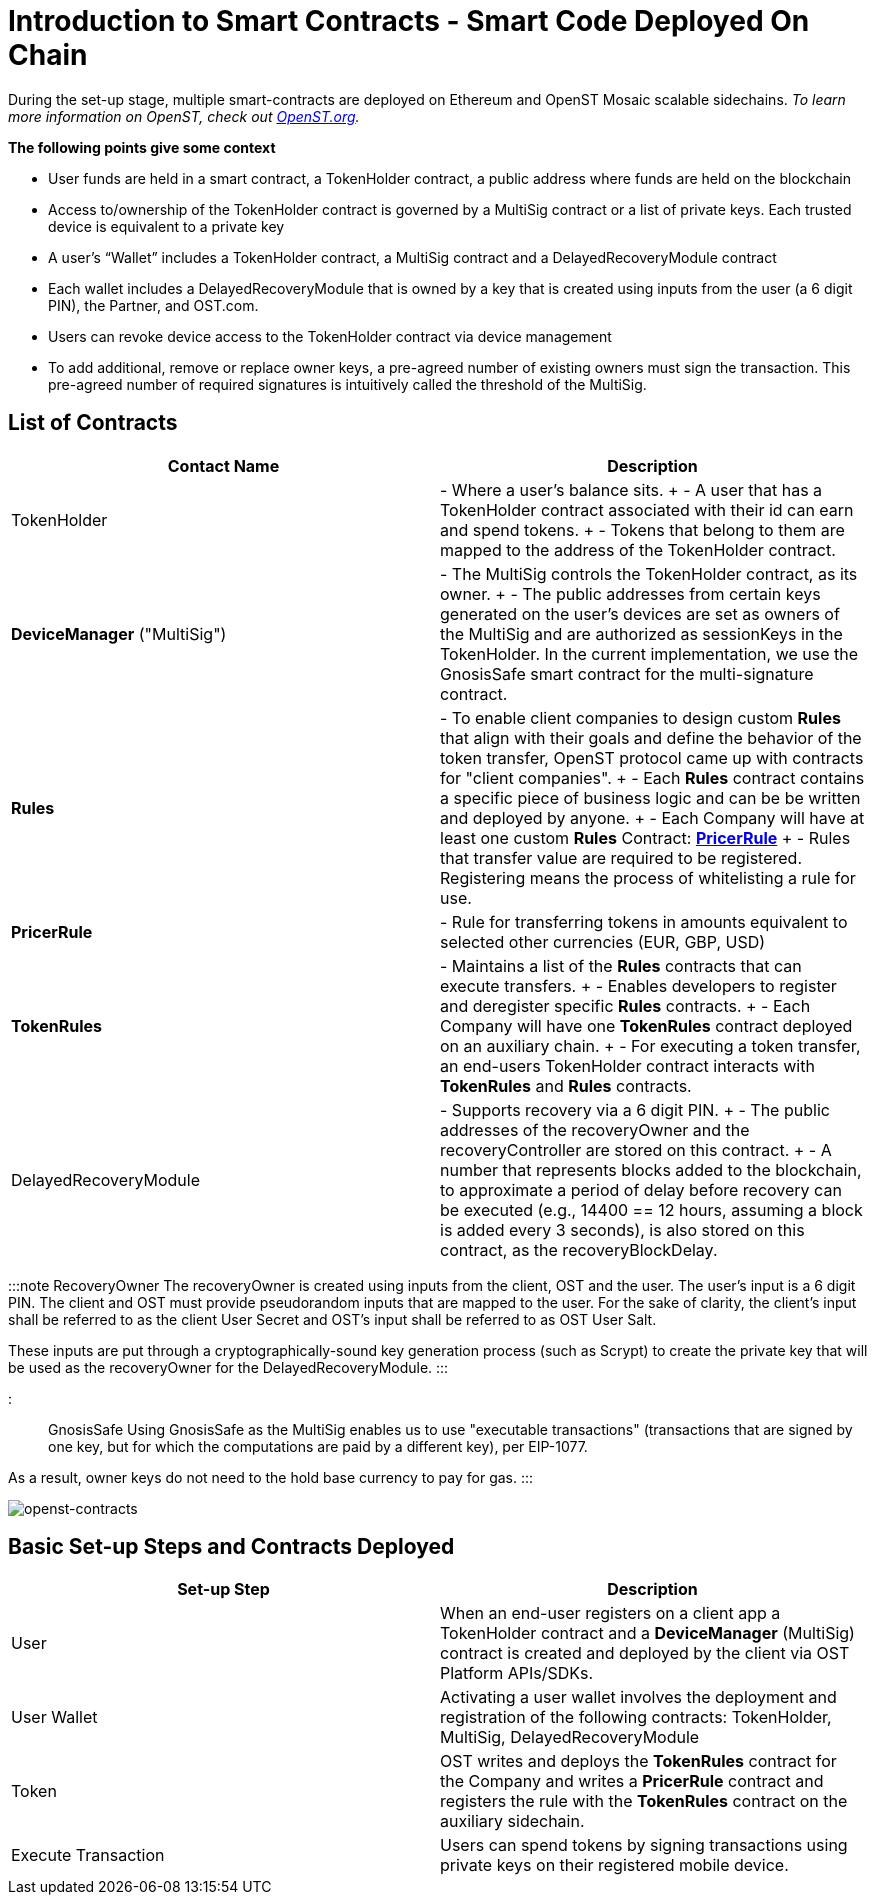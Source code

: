 = Introduction to Smart Contracts - Smart Code Deployed On Chain
:id: smart-contracts
:sidebar_label: Introduction to Smart Contracts

During the set-up stage, multiple smart-contracts are deployed on Ethereum and OpenST Mosaic scalable sidechains.
_To learn more information on OpenST, check out https://openst.org[OpenST.org]._

*The following points give some context*

* User funds are held in a smart contract, a TokenHolder contract, a public address where funds are held on the blockchain
* Access to/ownership of the TokenHolder contract is governed by a MultiSig contract or a list of private keys.
Each trusted device is equivalent to a private key
* A user's "`Wallet`" includes a TokenHolder contract, a MultiSig contract and a DelayedRecoveryModule contract
* Each wallet includes a DelayedRecoveryModule that is owned by a key that is created using inputs from the user (a 6 digit PIN), the Partner, and OST.com.
* Users can revoke device access to the TokenHolder contract via device management
* To add additional, remove or replace owner keys, a pre-agreed number of existing owners must sign the transaction.
This pre-agreed number of required signatures is intuitively called the threshold of the MultiSig.

== List of Contracts

|===
| Contact Name | Description

| TokenHolder
| - Where a user's balance sits.
+ - A user that has a TokenHolder contract associated with their id can earn and spend tokens.
+ - Tokens that belong to them are mapped to the address of the TokenHolder contract.

| *DeviceManager* ("MultiSig")
| - The MultiSig controls the TokenHolder contract, as its owner.
+ - The public addresses from certain keys generated on the user's devices are set as owners of the MultiSig and are authorized as sessionKeys in the TokenHolder.
In the current implementation, we use the GnosisSafe smart contract for the multi-signature contract.

| *Rules*
| - To enable client companies to design custom *Rules* that align with their goals and define the behavior of the token transfer, OpenST protocol came up with contracts for "client companies".
+ - Each *Rules* contract contains a specific piece of business logic and can be be written and deployed by anyone.
+ - Each Company will have at least one custom *Rules* Contract: https://github.com/OpenSTFoundation/openst-contracts/blob/develop/contracts/rules/PricerRule.sol[*PricerRule*] + - Rules that transfer value are required to be registered.
Registering means the process of whitelisting a rule for use.

| *PricerRule*
| - Rule for transferring tokens in amounts equivalent to selected other currencies (EUR, GBP, USD)

| *TokenRules*
| - Maintains a list of the *Rules* contracts that can execute transfers.
+ - Enables developers to register and deregister specific *Rules* contracts.
+ - Each Company will have one *TokenRules* contract deployed on an auxiliary chain.
+ - For executing a token transfer, an end-users TokenHolder contract interacts with *TokenRules* and *Rules* contracts.

| DelayedRecoveryModule
| - Supports recovery via a 6 digit PIN.
+ - The public addresses of the recoveryOwner and the recoveryController are stored on this contract.
+ - A number that represents blocks added to the blockchain, to approximate a period of delay before recovery can be executed (e.g., 14400 == 12 hours, assuming a block is added every 3 seconds), is also stored on this contract, as the recoveryBlockDelay.
|===

:::note RecoveryOwner The recoveryOwner is created using inputs from the client, OST and the user.
The user's input is a 6 digit PIN.
The client and OST must provide pseudorandom inputs that are mapped to the user.
For the sake of clarity, the client's input shall be referred to as the client User Secret and OST's input shall be referred to as OST User Salt.

These inputs are put through a cryptographically-sound key generation process (such as Scrypt) to create the private key that will be used as the recoveryOwner for the DelayedRecoveryModule.
:::

::: GnosisSafe Using GnosisSafe as the MultiSig enables us to use "executable transactions" (transactions that are signed by one key, but for which the computations are paid by a different key), per EIP-1077.

As a result, owner keys do not need to the hold base currency to pay for gas.
:::

image::/platform/docs/assets/openst-contracts.png[openst-contracts]

== Basic Set-up Steps and Contracts Deployed

|===
| Set-up Step | Description

| User
| When an end-user registers on a client app a TokenHolder contract and a *DeviceManager* (MultiSig) contract is created and deployed by the client via OST Platform APIs/SDKs.

| User Wallet
| Activating a user wallet involves the deployment and registration of the following contracts: TokenHolder, MultiSig, DelayedRecoveryModule

| Token
| OST writes and deploys the *TokenRules* contract for the Company and writes a *PricerRule* contract and registers the rule with the *TokenRules* contract on the auxiliary sidechain.

| Execute Transaction
| Users can spend tokens by signing transactions using private keys on their registered mobile device.
|===
